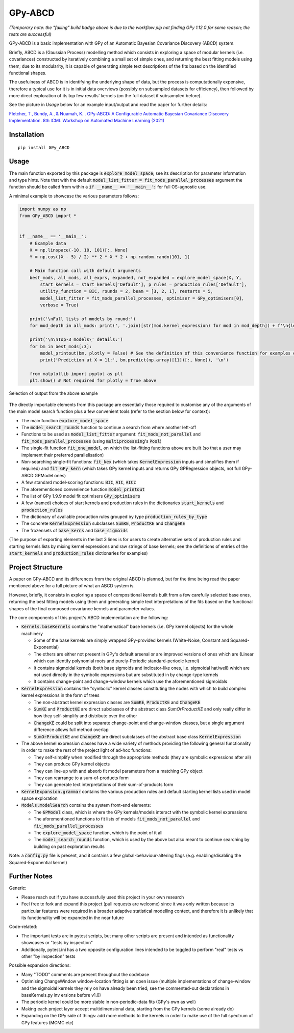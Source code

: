 GPy-ABCD
========

.. image:: https://img.shields.io/pypi/v/GPy-ABCD.svg
    :target: https://pypi.python.org/pypi/GPy-ABCD/
    :alt: Latest PyPI version

.. image:: https://pepy.tech/badge/gpy-abcd
    :target: https://pepy.tech/project/gpy-abcd
    :alt: Package Downloads

.. image:: https://img.shields.io/pypi/pyversions/GPy-ABCD.svg
    :target: https://pypi.python.org/pypi/GPy-ABCD/
    :alt: Python Versions

.. image:: https://github.com/T-Flet/GPy-ABCD/workflows/Python%20package/badge.svg
    :target: https://github.com/T-Flet/GPy-ABCD/actions?query=workflow%3A%22Python+package%22
    :alt: Build

.. image:: https://img.shields.io/pypi/l/GPy-ABCD.svg
    :target: https://github.com/T-Flet/GPy-ABCD/blob/master/LICENSE
    :alt: License

*(Temporary note: the "failing" build badge above is due to the workflow pip not finding GPy 1.12.0 for some reason; the tests are successful)*

GPy-ABCD is a basic implementation with GPy of an Automatic Bayesian Covariance Discovery (ABCD) system.

Briefly, ABCD is a (Gaussian Process) modelling method which consists in exploring a space of modular kernels
(i.e. covariances) constructed by iteratively combining a small set of simple ones,
and returning the best fitting models using them;
due to its modularity, it is capable of generating simple text descriptions of the
fits based on the identified functional shapes.

The usefulness of ABCD is in identifying the underlying shape of data, but the process is
computationally expensive, therefore a typical use for it is in initial data overviews
(possibly on subsampled datasets for efficiency), then followed by more direct exploration
of its top few results' kernels (on the full dataset if subsampled before).

See the picture in `Usage` below for an example input/output and read the paper for further details:

`Fletcher, T., Bundy, A., & Nuamah, K. . GPy-ABCD: A Configurable Automatic Bayesian Covariance Discovery Implementation.
8th ICML Workshop on Automated Machine Learning (2021) <https://www.research.ed.ac.uk/en/publications/gpy-abcd-a-configurable-automatic-bayesian-covariance-discovery-i>`_



Installation
------------
::

    pip install GPy_ABCD



Usage
-----
The main function exported by this package is :code:`explore_model_space`;
see its description for parameter information and type hints.
Note that with the default :code:`model_list_fitter = fit_mods_parallel_processes` argument
the function should be called from within a :code:`if __name__ == '__main__':` for full OS-agnostic use.

A minimal example to showcase the various parameters follows:

.. code-block:: Python

    import numpy as np
    from GPy_ABCD import *


    if __name__ == '__main__':
        # Example data
        X = np.linspace(-10, 10, 101)[:, None]
        Y = np.cos((X - 5) / 2) ** 2 * X * 2 + np.random.randn(101, 1)

        # Main function call with default arguments
        best_mods, all_mods, all_exprs, expanded, not_expanded = explore_model_space(X, Y,
            start_kernels = start_kernels['Default'], p_rules = production_rules['Default'],
            utility_function = BIC, rounds = 2, beam = [3, 2, 1], restarts = 5,
            model_list_fitter = fit_mods_parallel_processes, optimiser = GPy_optimisers[0],
            verbose = True)

        print('\nFull lists of models by round:')
        for mod_depth in all_mods: print(', '.join([str(mod.kernel_expression) for mod in mod_depth]) + f'\n{len(mod_depth)}')

        print('\n\nTop-3 models\' details:')
        for bm in best_mods[:3]:
            model_printout(bm, plotly = False) # See the definition of this convenience function for examples of model details' extraction
            print('Prediction at X = 11:', bm.predict(np.array([11])[:, None]), '\n')

        from matplotlib import pyplot as plt
        plt.show() # Not required for plotly = True above



.. figure:: selected_output_example.png
    :align: center
    :figclass: align-center

    Selection of output from the above example

The directly importable elements from this package are essentially those required to customise any of the arguments of the
main model search function plus a few convenient tools (refer to the section below for context):

- The main function :code:`explore_model_space`
- The :code:`model_search_rounds` function to continue a search from where another left-off
- Functions to be used as  :code:`model_list_fitter` argument: :code:`fit_mods_not_parallel` and :code:`fit_mods_parallel_processes` (using :code:`multiprocessing`'s :code:`Pool`)
- The single-fit function :code:`fit_one_model`, on which the list-fitting functions above are built (so that a user may implement their preferred parallelisation)
- Non-searching single-fit functions: :code:`fit_kex` (which takes :code:`KernelExpression` inputs and simplifies them if required) and :code:`fit_GPy_kern` (which takes GPy kernel inputs and returns GPy GPRegression objects, not full GPy-ABCD GPModel ones)
- A few standard model-scoring functions: :code:`BIC`, :code:`AIC`, :code:`AICc`
- The aforementioned convenience function :code:`model_printout`
- The list of GPy 1.9.9 model fit optimisers :code:`GPy_optimisers`
- A few (named) choices of start kernels and production rules in the dictionaries :code:`start_kernels` and :code:`production_rules`
- The dictionary of available production rules grouped by type :code:`production_rules_by_type`
- The concrete :code:`KernelExpression` subclasses :code:`SumKE`, :code:`ProductKE` and :code:`ChangeKE`
- The frozensets of :code:`base_kerns` and :code:`base_sigmoids`

(The purpose of exporting elements in the last 3 lines is for users to create alternative sets of production
rules and starting kernels lists by mixing kernel expressions and raw strings of base kernels;
see the definitions of entries of the :code:`start_kernels` and :code:`production_rules` dictionaries for examples)



Project Structure
-----------------

A paper on GPy-ABCD and its differences from the original ABCD is planned, but for the time being read the paper mentioned above for a full picture of what an ABCD system is.

However, briefly, it consists in exploring a space of compositional kernels built from a few carefully selected base ones,
returning the best fitting models using them and generating simple text interpretations of the fits based
on the functional shapes of the final composed covariance kernels and parameter values.

The core components of this project's ABCD implementation are the following:

- :code:`Kernels.baseKernels` contains the "mathematical" base kernels (i.e. GPy kernel objects) for the whole machinery

  - Some of the base kernels are simply wrapped GPy-provided kernels (White-Noise, Constant and Squared-Exponential)
  - The others are either not present in GPy's default arsenal or are improved versions of ones which are (Linear which can identify polynomial roots and purely-Periodic standard-periodic kernel)
  - It contains sigmoidal kernels (both base sigmoids and indicator-like ones, i.e. sigmoidal hat/well) which are not used directly in the symbolic expressions but are substituted in by change-type kernels
  - It contains change-point and change-window kernels which use the aforementioned sigmoidals
- :code:`KernelExpression` contains the "symbolic" kernel classes constituting the nodes with which to build complex kernel expressions in the form of trees

  - The non-abstract kernel expression classes are :code:`SumKE`, :code:`ProductKE` and :code:`ChangeKE`
  - :code:`SumKE` and :code:`ProductKE` are direct subclasses of the abstract class `SumOrProductKE` and only really differ in how they self-simplify and distribute over the other
  - :code:`ChangeKE` could be split into separate change-point and change-window classes, but a single argument difference allows full method overlap
  - :code:`SumOrProductKE` and :code:`ChangeKE` are direct subclasses of the abstract base class :code:`KernelExpression`
- The above kernel expression classes have a wide variety of methods providing the following general functionality in order to make the rest of the project light of ad-hoc functions:

  - They self-simplify when modified through the appropriate methods (they are symbolic expressions after all)
  - They can produce GPy kernel objects
  - They can line-up with and absorb fit model parameters from a matching GPy object
  - They can rearrange to a sum-of-products form
  - They can generate text interpretations of their sum-of-products form
- :code:`KernelExpansion.grammar` contains the various production rules and default starting kernel lists used in model space exploration
- :code:`Models.modelSearch` contains the system front-end elements:

  - The :code:`GPModel` class, which is where the GPy kernels/models interact with the symbolic kernel expressions
  - The aforementioned functions to fit lists of models :code:`fit_mods_not_parallel` and :code:`fit_mods_parallel_processes`
  - The :code:`explore_model_space` function, which is the point of it all
  - The :code:`model_search_rounds` function, which is used by the above but also meant to continue searching by building on past exploration results

Note: a :code:`config.py` file is present, and it contains a few global-behaviour-altering flags (e.g. enabling/disabling the Squared-Exponential kernel)



Further Notes
-------------

Generic:

- Please reach out if you have successfully used this project in your own research
- Feel free to fork and expand this project (pull requests are welcome) since it
  was only written because its particular features were required in a broader
  adaptive statistical modelling context,
  and therefore it is unlikely that its functionality will be expanded in the near future

Code-related:

- The important tests are in pytest scripts, but many other scripts are present and intended as functionality showcases or "tests by inspection"
- Additionally, pytest.ini has a two opposite configuration lines intended to be toggled to perform "real" tests vs other "by inspection" tests

Possible expansion directions:

- Many "TODO" comments are present throughout the codebase
- Optimising ChangeWindow window-location fitting is an open issue (multiple implementations of change-window and the sigmoidal kernels they rely on have already been tried; see the commented-out declarations in baseKernels.py inv ersions before v1.0)
- The periodic kernel could be more stable in non-periodic-data fits (GPy's own as well)
- Making each project layer accept multidimensional data, starting from the GPy kernels (some already do)
- Expanding on the GPy side of things: add more methods to the kernels in order to make use of the full spectrum of GPy features (MCMC etc)


